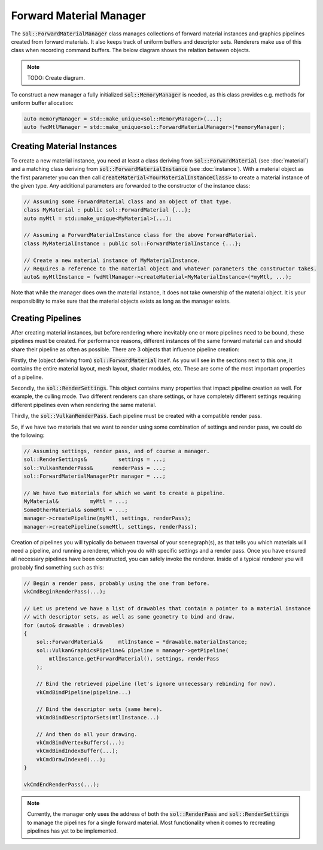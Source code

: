 Forward Material Manager
========================

The :code:`sol::ForwardMaterialManager` class manages collections of forward material instances and graphics pipelines
created from forward materials. It also keeps track of uniform buffers and descriptor sets. Renderers make use of this
class when recording command buffers. The below diagram shows the relation between objects.

.. note::

    TODO: Create diagram.

To construct a new manager a fully initialized :code:`sol::MemoryManager` is needed, as this class provides e.g. methods
for uniform buffer allocation:

.. code-block:: cpp

    auto memoryManager = std::make_unique<sol::MemoryManager>(...);
    auto fwdMtlManager = std::make_unique<sol::ForwardMaterialManager>(*memoryManager);

Creating Material Instances
---------------------------

To create a new material instance, you need at least a class deriving from :code:`sol::ForwardMaterial` (see 
:doc:`material`) and a matching class deriving from :code:`sol::ForwardMaterialInstance` (see :doc:`instance`). With a 
material object as the first parameter you can then call :code:`createMaterial<YourMaterialInstanceClass>` to create a
material instance of the given type. Any additional parameters are forwarded to the constructor of the instance class:

.. code-block:: cpp

    // Assuming some ForwardMaterial class and an object of that type.
    class MyMaterial : public sol::ForwardMaterial {...};
    auto myMtl = std::make_unique<MyMaterial>(...);

    // Assuming a ForwardMaterialInstance class for the above ForwardMaterial.
    class MyMaterialInstance : public sol::ForwardMaterialInstance {...};

    // Create a new material instance of MyMaterialInstance.
    // Requires a reference to the material object and whatever parameters the constructor takes.
    auto& myMtlInstance = fwdMtlManager->createMaterial<MyMaterialInstance>(*myMtl, ...);

Note that while the manager does own the material instance, it does not take ownership of the material object. It is
your responsibility to make sure that the material objects exists as long as the manager exists.

Creating Pipelines
------------------

After creating material instances, but before rendering where inevitably one or more pipelines need to be bound, these 
pipelines must be created. For performance reasons, different instances of the same forward material can and should
share their pipeline as often as possible. There are 3 objects that influence pipeline creation:

Firstly, the (object deriving from) :code:`sol::ForwardMaterial` itself. As you will see in the sections next to this 
one, it contains the entire material layout, mesh layout, shader modules, etc. These are some of the most important
properties of a pipeline.

Secondly, the :code:`sol::RenderSettings`. This object contains many properties that impact pipeline creation as well.
For example, the culling mode. Two different renderers can share settings, or have completely different settings
requiring different pipelines even when rendering the same material.

Thirdly, the :code:`sol::VulkanRenderPass`. Each pipeline must be created with a compatible render pass.

So, if we have two materials that we want to render using some combination of settings and render pass, we could do the
following:

.. code-block:: cpp

    // Assuming settings, render pass, and of course a manager.
    sol::RenderSettings&          settings = ...;
    sol::VulkanRenderPass&      renderPass = ...;
    sol::ForwardMaterialManagerPtr manager = ...;

    // We have two materials for which we want to create a pipeline.
    MyMaterial&          myMtl = ...;
    SomeOtherMaterial& someMtl = ...;
    manager->createPipeline(myMtl, settings, renderPass);
    manager->createPipeline(someMtl, settings, renderPass);

Creation of pipelines you will typically do between traversal of your scenegraph(s), as that tells you which materials
will need a pipeline, and running a renderer, which you do with specific settings and a render pass. Once you have
ensured all necessary pipelines have been constructed, you can safely invoke the renderer. Inside of a typical renderer
you will probably find something such as this:

.. code-block:: cpp

    // Begin a render pass, probably using the one from before.
    vkCmdBeginRenderPass(...);

    // Let us pretend we have a list of drawables that contain a pointer to a material instance
    // with descriptor sets, as well as some geometry to bind and draw.
    for (auto& drawable : drawables)
    {
        sol::ForwardMaterial&     mtlInstance = *drawable.materialInstance;
        sol::VulkanGraphicsPipeline& pipeline = manager->getPipeline(
            mtlInstance.getForwardMaterial(), settings, renderPass
        );
        
        // Bind the retrieved pipeline (let's ignore unnecessary rebinding for now).
        vkCmdBindPipeline(pipeline...)

        // Bind the descriptor sets (same here).
        vkCmdBindDescriptorSets(mtlInstance...)

        // And then do all your drawing.
        vkCmdBindVertexBuffers(...);
        vkCmdBindIndexBuffer(...);
        vkCmdDrawIndexed(...);
    }

    vkCmdEndRenderPass(...);

.. note::
    
    Currently, the manager only uses the address of both the :code:`sol::RenderPass` and :code:`sol::RenderSettings` to
    manage the pipelines for a single forward material. Most functionality when it comes to recreating pipelines has yet
    to be implemented.
